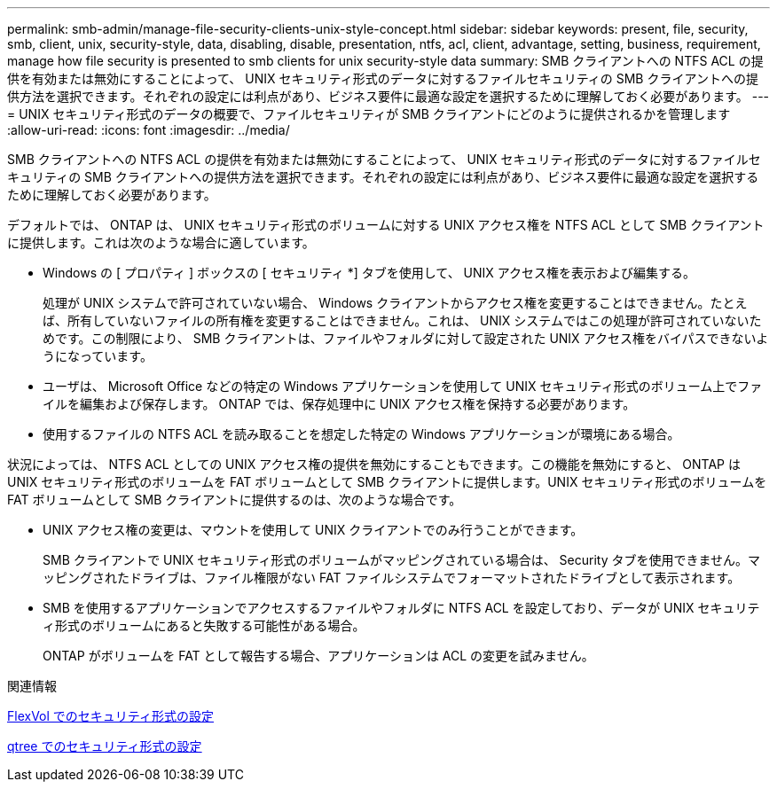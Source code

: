 ---
permalink: smb-admin/manage-file-security-clients-unix-style-concept.html 
sidebar: sidebar 
keywords: present, file, security, smb, client, unix, security-style, data, disabling, disable, presentation, ntfs, acl, client, advantage, setting, business, requirement, manage how file security is presented to smb clients for unix security-style data 
summary: SMB クライアントへの NTFS ACL の提供を有効または無効にすることによって、 UNIX セキュリティ形式のデータに対するファイルセキュリティの SMB クライアントへの提供方法を選択できます。それぞれの設定には利点があり、ビジネス要件に最適な設定を選択するために理解しておく必要があります。 
---
= UNIX セキュリティ形式のデータの概要で、ファイルセキュリティが SMB クライアントにどのように提供されるかを管理します
:allow-uri-read: 
:icons: font
:imagesdir: ../media/


[role="lead"]
SMB クライアントへの NTFS ACL の提供を有効または無効にすることによって、 UNIX セキュリティ形式のデータに対するファイルセキュリティの SMB クライアントへの提供方法を選択できます。それぞれの設定には利点があり、ビジネス要件に最適な設定を選択するために理解しておく必要があります。

デフォルトでは、 ONTAP は、 UNIX セキュリティ形式のボリュームに対する UNIX アクセス権を NTFS ACL として SMB クライアントに提供します。これは次のような場合に適しています。

* Windows の [ プロパティ ] ボックスの [ セキュリティ *] タブを使用して、 UNIX アクセス権を表示および編集する。
+
処理が UNIX システムで許可されていない場合、 Windows クライアントからアクセス権を変更することはできません。たとえば、所有していないファイルの所有権を変更することはできません。これは、 UNIX システムではこの処理が許可されていないためです。この制限により、 SMB クライアントは、ファイルやフォルダに対して設定された UNIX アクセス権をバイパスできないようになっています。

* ユーザは、 Microsoft Office などの特定の Windows アプリケーションを使用して UNIX セキュリティ形式のボリューム上でファイルを編集および保存します。 ONTAP では、保存処理中に UNIX アクセス権を保持する必要があります。
* 使用するファイルの NTFS ACL を読み取ることを想定した特定の Windows アプリケーションが環境にある場合。


状況によっては、 NTFS ACL としての UNIX アクセス権の提供を無効にすることもできます。この機能を無効にすると、 ONTAP は UNIX セキュリティ形式のボリュームを FAT ボリュームとして SMB クライアントに提供します。UNIX セキュリティ形式のボリュームを FAT ボリュームとして SMB クライアントに提供するのは、次のような場合です。

* UNIX アクセス権の変更は、マウントを使用して UNIX クライアントでのみ行うことができます。
+
SMB クライアントで UNIX セキュリティ形式のボリュームがマッピングされている場合は、 Security タブを使用できません。マッピングされたドライブは、ファイル権限がない FAT ファイルシステムでフォーマットされたドライブとして表示されます。

* SMB を使用するアプリケーションでアクセスするファイルやフォルダに NTFS ACL を設定しており、データが UNIX セキュリティ形式のボリュームにあると失敗する可能性がある場合。
+
ONTAP がボリュームを FAT として報告する場合、アプリケーションは ACL の変更を試みません。



.関連情報
xref:configure-security-styles-task.adoc[FlexVol でのセキュリティ形式の設定]

xref:configure-security-styles-qtrees-task.adoc[qtree でのセキュリティ形式の設定]
